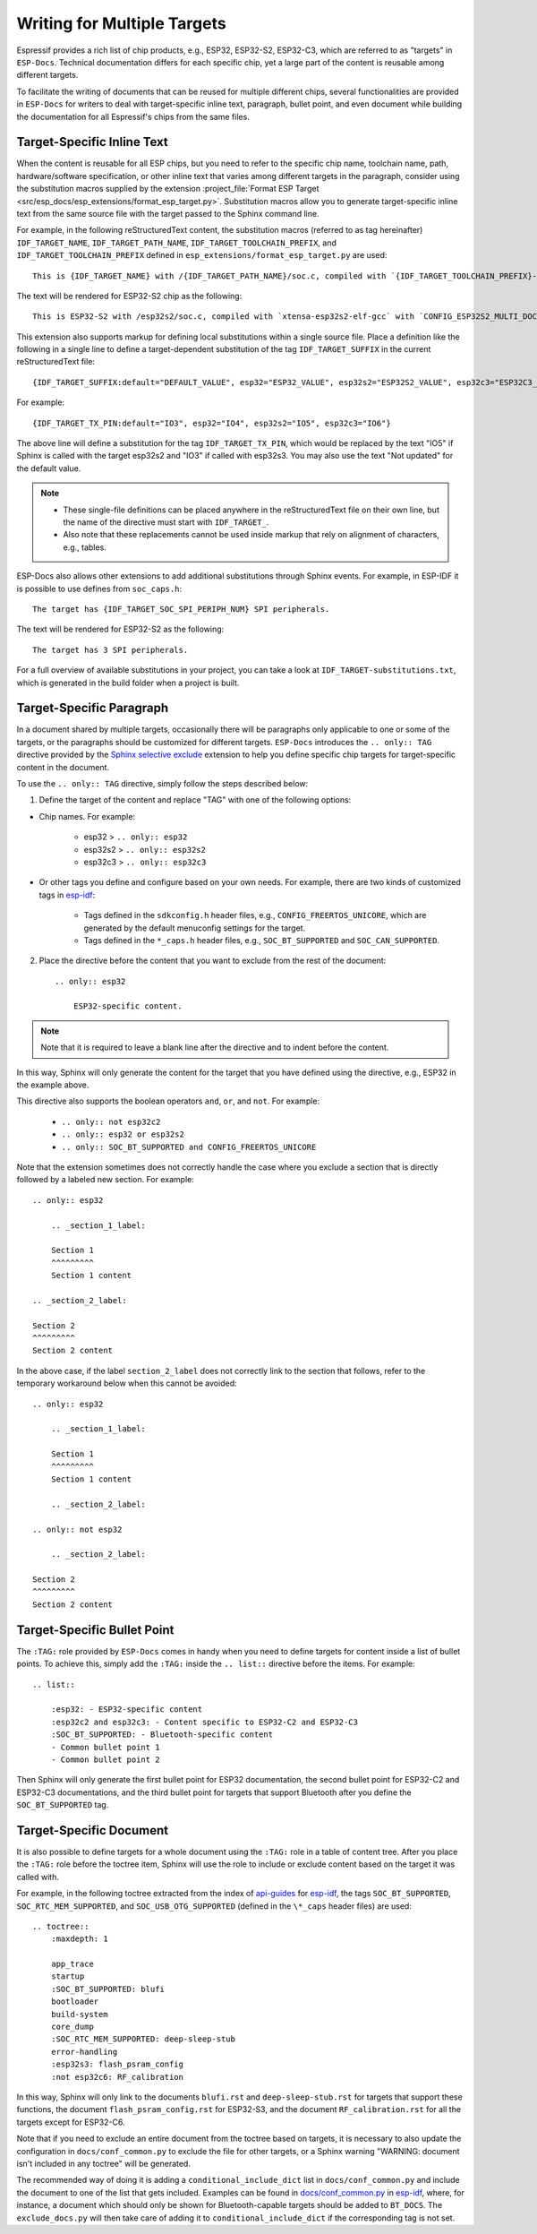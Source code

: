 Writing for Multiple Targets
============================

Espressif provides a rich list of chip products, e.g., ESP32, ESP32-S2, ESP32-C3, which are referred to as "targets" in ``ESP-Docs``. Technical documentation differs for each specific chip, yet a large part of the content is reusable among different targets.

To facilitate the writing of documents that can be reused for multiple different chips, several functionalities are provided in ``ESP-Docs`` for writers to deal with target-specific inline text, paragraph, bullet point, and even document while building the documentation for all Espressif's chips from the same files.

.. _target-specific-inline-text:

Target-Specific Inline Text
---------------------------

When the content is reusable for all ESP chips, but you need to refer to the specific chip name, toolchain name, path, hardware/software specification, or other inline text that varies among different targets in the paragraph, consider using the substitution macros supplied by the extension :project_file:`Format ESP Target <src/esp_docs/esp_extensions/format_esp_target.py>`. Substitution macros allow you to generate target-specific inline text from the same source file with the target passed to the Sphinx command line.

For example, in the following reStructuredText content, the substitution macros (referred to as tag hereinafter)  ``IDF_TARGET_NAME``, ``IDF_TARGET_PATH_NAME``, ``IDF_TARGET_TOOLCHAIN_PREFIX``, and ``IDF_TARGET_TOOLCHAIN_PREFIX`` defined in ``esp_extensions/format_esp_target.py`` are used::

    This is {IDF_TARGET_NAME} with /{IDF_TARGET_PATH_NAME}/soc.c, compiled with `{IDF_TARGET_TOOLCHAIN_PREFIX}-gcc` with `CONFIG_{IDF_TARGET_TOOLCHAIN_PREFIX}_MULTI_DOC`.

The text will be rendered for ESP32-S2 chip as the following::

    This is ESP32-S2 with /esp32s2/soc.c, compiled with `xtensa-esp32s2-elf-gcc` with `CONFIG_ESP32S2_MULTI_DOC`.

This extension also supports markup for defining local substitutions within a single source file. Place a definition like the following in a single line to define a target-dependent substitution of the tag ``IDF_TARGET_SUFFIX`` in the current reStructuredText file::

    {IDF_TARGET_SUFFIX:default="DEFAULT_VALUE", esp32="ESP32_VALUE", esp32s2="ESP32S2_VALUE", esp32c3="ESP32C3_VALUE"}

For example::

    {IDF_TARGET_TX_PIN:default="IO3", esp32="IO4", esp32s2="IO5", esp32c3="IO6"}

The above line will define a substitution for the tag ``IDF_TARGET_TX_PIN``, which would be replaced by the text "IO5" if Sphinx is called with the target esp32s2 and "IO3" if called with esp32s3. You may also use the text "Not updated" for the default value.

.. note::

    * These single-file definitions can be placed anywhere in the reStructuredText file on their own line, but the name of the directive must start with ``IDF_TARGET_``.
    * Also note that these replacements cannot be used inside markup that rely on alignment of characters, e.g., tables.

ESP-Docs also allows other extensions to add additional substitutions through Sphinx events. For example, in ESP-IDF it is possible to use defines from ``soc_caps.h``::

    The target has {IDF_TARGET_SOC_SPI_PERIPH_NUM} SPI peripherals.

The text will be rendered for ESP32-S2 as the following::

    The target has 3 SPI peripherals.

For a full overview of available substitutions in your project, you can take a look at ``IDF_TARGET-substitutions.txt``, which is generated in the build folder when a project is built.



Target-Specific Paragraph
--------------------------

In a document shared by multiple targets, occasionally there will be paragraphs only applicable to one or some of the targets, or the paragraphs should be customized for different targets. ``ESP-Docs`` introduces the ``.. only:: TAG`` directive provided by the `Sphinx selective exclude <https://github.com/pfalcon/sphinx_selective_exclude>`__ extension to help you define specific chip targets for target-specific content in the document.

To use the ``.. only:: TAG`` directive, simply follow the steps described below:

1. Define the target of the content and replace "TAG" with one of the following options:

* Chip names. For example:

    * esp32 > ``.. only:: esp32``
    * esp32s2 > ``.. only:: esp32s2``
    * esp32c3 > ``.. only:: esp32c3``

* Or other tags you define and configure based on your own needs. For example, there are two kinds of customized tags in `esp-idf <https://github.com/espressif/esp-idf>`__:

    * Tags defined in the ``sdkconfig.h`` header files, e.g., ``CONFIG_FREERTOS_UNICORE``, which are generated by the default menuconfig settings for the target.

    * Tags defined in the ``*_caps.h`` header files, e.g., ``SOC_BT_SUPPORTED`` and ``SOC_CAN_SUPPORTED``.

2. Place the directive before the content that you want to exclude from the rest of the document::

    .. only:: esp32

        ESP32-specific content.

.. note::

    Note that it is required to leave a blank line after the directive and to indent before the content.

In this way, Sphinx will only generate the content for the target that you have defined using the directive, e.g., ESP32 in the example above.

This directive also supports the boolean operators ``and``, ``or``, and ``not``. For example:

    * ``.. only:: not esp32c2``
    * ``.. only:: esp32 or esp32s2``
    * ``.. only:: SOC_BT_SUPPORTED and CONFIG_FREERTOS_UNICORE``

Note that the extension sometimes does not correctly handle the case where you exclude a section that is directly followed by a labeled new section. For example::

    .. only:: esp32

        .. _section_1_label:

        Section 1
        ^^^^^^^^^
        Section 1 content

    .. _section_2_label:

    Section 2
    ^^^^^^^^^
    Section 2 content

In the above case, if the label ``section_2_label`` does not correctly link to the section that follows, refer to the temporary workaround below when this cannot be avoided::

    .. only:: esp32

        .. _section_1_label:

        Section 1
        ^^^^^^^^^
        Section 1 content

        .. _section_2_label:

    .. only:: not esp32

        .. _section_2_label:

    Section 2
    ^^^^^^^^^
    Section 2 content

.. _target-specific-bullet-point:

Target-Specific Bullet Point
------------------------------

The ``:TAG:`` role provided by ``ESP-Docs`` comes in handy when you need to define targets for content inside a list of bullet points. To achieve this, simply add the ``:TAG:`` inside the ``.. list::`` directive before the items. For example::

    .. list::

        :esp32: - ESP32-specific content
        :esp32c2 and esp32c3: - Content specific to ESP32-C2 and ESP32-C3
        :SOC_BT_SUPPORTED: - Bluetooth-specific content
        - Common bullet point 1
        - Common bullet point 2

Then Sphinx will only generate the first bullet point for ESP32 documentation, the second bullet point for ESP32-C2 and ESP32-C3 documentations, and the third bullet point for targets that support Bluetooth after you define the ``SOC_BT_SUPPORTED`` tag.

.. _target-specific-doc:

Target-Specific Document
-------------------------

It is also possible to define targets for a whole document using the ``:TAG:`` role in a table of content tree. After you place the ``:TAG:`` role before the toctree item, Sphinx will use the role to include or exclude content based on the target it was called with.

For example, in the following toctree extracted from the index of `api-guides <https://github.com/espressif/esp-idf/blob/master/docs/en/api-guides/index.rst>`__ for `esp-idf <https://github.com/espressif/esp-idf>`__, the tags ``SOC_BT_SUPPORTED``, ``SOC_RTC_MEM_SUPPORTED``, and ``SOC_USB_OTG_SUPPORTED`` (defined in the ``\*_caps`` header files) are used::

    .. toctree::
        :maxdepth: 1

        app_trace
        startup
        :SOC_BT_SUPPORTED: blufi
        bootloader
        build-system
        core_dump
        :SOC_RTC_MEM_SUPPORTED: deep-sleep-stub
        error-handling
        :esp32s3: flash_psram_config
        :not esp32c6: RF_calibration

In this way, Sphinx will only link to the documents ``blufi.rst`` and ``deep-sleep-stub.rst`` for targets that support these functions, the document ``flash_psram_config.rst`` for ESP32-S3, and the document ``RF_calibration.rst`` for all the targets except for ESP32-C6.

Note that if you need to exclude an entire document from the toctree based on targets, it is necessary to also update the configuration in ``docs/conf_common.py`` to exclude the file for other targets, or a Sphinx warning "WARNING: document isn't included in any toctree" will be generated.

The recommended way of doing it is adding a ``conditional_include_dict`` list in ``docs/conf_common.py`` and include the document to one of the list that gets included. Examples can be found in `docs/conf_common.py <https://github.com/espressif/esp-idf/blob/master/docs/conf_common.py>`__ in `esp-idf <https://github.com/espressif/esp-idf>`__, where, for instance, a document which should only be shown for Bluetooth-capable targets should be added to ``BT_DOCS``. The ``exclude_docs.py`` will then take care of adding it to ``conditional_include_dict`` if the corresponding tag is not set.

